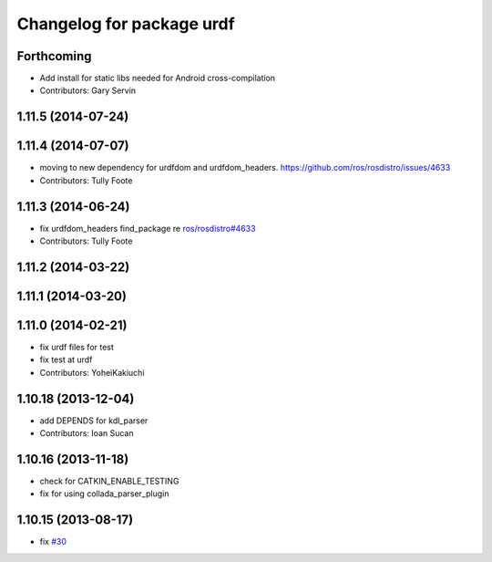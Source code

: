 ^^^^^^^^^^^^^^^^^^^^^^^^^^
Changelog for package urdf
^^^^^^^^^^^^^^^^^^^^^^^^^^

Forthcoming
-----------
* Add install for static libs needed for Android cross-compilation
* Contributors: Gary Servin

1.11.5 (2014-07-24)
-------------------

1.11.4 (2014-07-07)
-------------------
* moving to new dependency for urdfdom and urdfdom_headers. https://github.com/ros/rosdistro/issues/4633
* Contributors: Tully Foote

1.11.3 (2014-06-24)
-------------------
* fix urdfdom_headers find_package re `ros/rosdistro#4633 <https://github.com/ros/rosdistro/issues/4633>`_
* Contributors: Tully Foote

1.11.2 (2014-03-22)
-------------------

1.11.1 (2014-03-20)
-------------------

1.11.0 (2014-02-21)
-------------------
* fix urdf files for test
* fix test at urdf
* Contributors: YoheiKakiuchi

1.10.18 (2013-12-04)
--------------------
* add DEPENDS for kdl_parser
* Contributors: Ioan Sucan

1.10.16 (2013-11-18)
--------------------
* check for CATKIN_ENABLE_TESTING
* fix for using collada_parser_plugin

1.10.15 (2013-08-17)
--------------------
* fix `#30 <https://github.com/ros/robot_model/issues/30>`_
